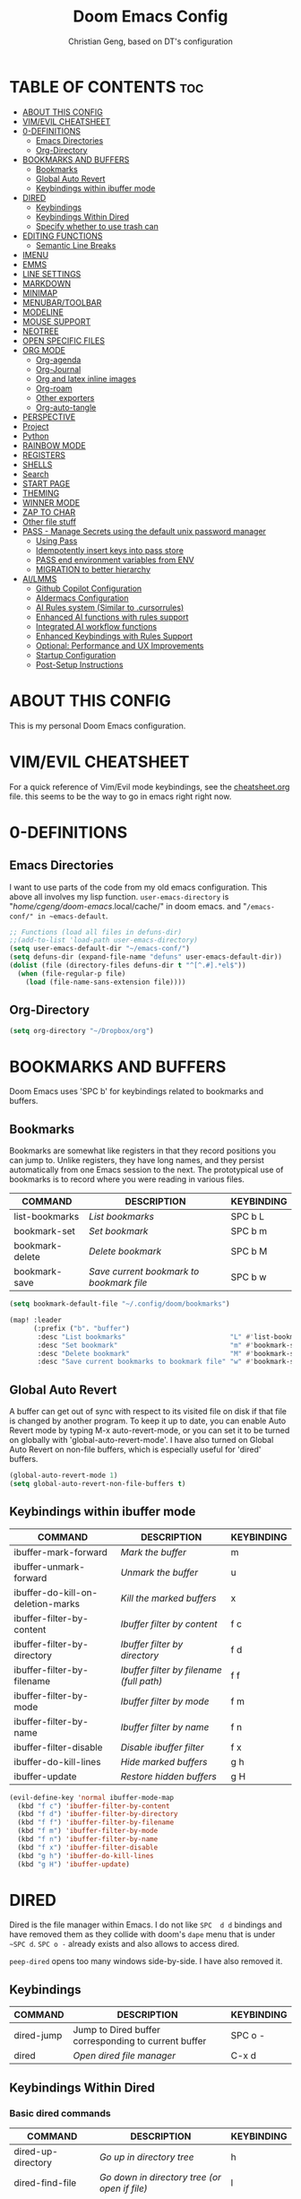 #+TITLE: Doom Emacs Config
#+AUTHOR: Christian Geng, based on DT's configuration
#+DESCRIPTION: cgeng's personal Doom Emacs config.
#+STARTUP: showeverything


* TABLE OF CONTENTS :toc:
- [[#about-this-config][ABOUT THIS CONFIG]]
- [[#vimevil-cheatsheet][VIM/EVIL CHEATSHEET]]
- [[#0-definitions][0-DEFINITIONS]]
  - [[#emacs-directories][Emacs Directories]]
  - [[#org-directory][Org-Directory]]
- [[#bookmarks-and-buffers][BOOKMARKS AND BUFFERS]]
  - [[#bookmarks][Bookmarks]]
  - [[#global-auto-revert][Global Auto Revert]]
  - [[#keybindings-within-ibuffer-mode][Keybindings within ibuffer mode]]
- [[#dired][DIRED]]
  - [[#keybindings][Keybindings]]
  - [[#keybindings-within-dired][Keybindings Within Dired]]
  - [[#specify-whether-to-use-trash-can][Specify whether to use trash can]]
- [[#editing-functions][EDITING FUNCTIONS]]
  - [[#semantic-line-breaks][Semantic Line Breaks]]
- [[#imenu][IMENU]]
- [[#emms][EMMS]]
- [[#line-settings][LINE SETTINGS]]
- [[#markdown][MARKDOWN]]
- [[#minimap][MINIMAP]]
- [[#menubartoolbar][MENUBAR/TOOLBAR]]
- [[#modeline][MODELINE]]
- [[#mouse-support][MOUSE SUPPORT]]
- [[#neotree][NEOTREE]]
- [[#open-specific-files][OPEN SPECIFIC FILES]]
- [[#org-mode][ORG MODE]]
  - [[#org-agenda][Org-agenda]]
  - [[#org-journal][Org-Journal]]
  - [[#org-and-latex-inline-images][Org and latex inline images]]
  - [[#org-roam][Org-roam]]
  - [[#other-exporters][Other exporters]]
  - [[#org-auto-tangle][Org-auto-tangle]]
- [[#perspective][PERSPECTIVE]]
- [[#project][Project]]
- [[#python][Python]]
- [[#rainbow-mode][RAINBOW MODE]]
- [[#registers][REGISTERS]]
- [[#shells][SHELLS]]
- [[#search][Search]]
- [[#start-page][START PAGE]]
- [[#theming][THEMING]]
- [[#winner-mode][WINNER MODE]]
- [[#zap-to-char][ZAP TO CHAR]]
- [[#other-file-stuff][Other file stuff]]
- [[#pass---manage-secrets-using-the-default-unix-password-manager][PASS - Manage Secrets using the default unix password manager]]
  - [[#using-pass][Using Pass]]
  - [[#idempotently-insert-keys-into-pass-store][Idempotently insert keys into pass store]]
  - [[#pass-end-environment-variables-from-env][PASS end environment variables from ENV]]
  - [[#migration-to-better-hierarchy][MIGRATION to better hierarchy]]
- [[#ailmms][AI/LMMS]]
  - [[#github-copilot-configuration][Github Copilot Configuration]]
  - [[#aidermacs-configuration][AIdermacs Configuration]]
  - [[#ai-rules-system-similar-to-cursorrules][AI Rules system (Similar to .cursorrules)]]
  -  [[#enhanced-ai-functions-with-rules-support][Enhanced AI functions with rules support]]
  - [[#integrated-ai-workflow-functions][Integrated AI workflow functions]]
  - [[#enhanced-keybindings-with-rules-support][Enhanced Keybindings with Rules Support]]
  - [[#optional-performance-and-ux-improvements][Optional: Performance and UX Improvements]]
  - [[#startup-configuration][Startup Configuration]]
  - [[#post-setup-instructions][Post-Setup Instructions]]

* ABOUT THIS CONFIG
:PROPERTIES:
:END:

This is my personal Doom Emacs configuration.

* VIM/EVIL CHEATSHEET
:PROPERTIES:
:END:

For a quick reference of Vim/Evil mode keybindings, see the [[file:./cheatsheet.org][cheatsheet.org]] file.
 this seems to be the way to go in emacs right right now.

* 0-DEFINITIONS

** Emacs Directories
I want to use parts of the code from my old emacs configuration.
This above all involves my lisp function.
~user-emacs-directory~ is "/home/cgeng/doom-emacs/.local/cache/" in doom emacs.
and "~/emacs-conf/" in ~emacs-default~.

#+begin_src emacs-lisp
  ;; Functions (load all files in defuns-dir)
  ;;(add-to-list 'load-path user-emacs-directory)
  (setq user-emacs-default-dir "~/emacs-conf/")
  (setq defuns-dir (expand-file-name "defuns" user-emacs-default-dir))
  (dolist (file (directory-files defuns-dir t "^[^.#].*el$"))
    (when (file-regular-p file)
      (load (file-name-sans-extension file))))
#+end_src

** Org-Directory
#+begin_src emacs-lisp
(setq org-directory "~/Dropbox/org")
#+end_src

* BOOKMARKS AND BUFFERS
Doom Emacs uses 'SPC b' for keybindings related to bookmarks and buffers.

** Bookmarks
Bookmarks are somewhat like registers in that they record positions you can jump to.  Unlike registers, they have long names, and they persist automatically from one Emacs session to the next. The prototypical use of bookmarks is to record where you were reading in various files.

| COMMAND         | DESCRIPTION                            | KEYBINDING |
|-----------------+----------------------------------------+------------|
| list-bookmarks  | /List bookmarks/                         | SPC b L    |
| bookmark-set    | /Set bookmark/                           | SPC b m    |
| bookmark-delete | /Delete bookmark/                        | SPC b M    |
| bookmark-save   | /Save current bookmark to bookmark file/ | SPC b w    |

#+BEGIN_SRC emacs-lisp
(setq bookmark-default-file "~/.config/doom/bookmarks")

(map! :leader
      (:prefix ("b". "buffer")
       :desc "List bookmarks"                          "L" #'list-bookmarks
       :desc "Set bookmark"                            "m" #'bookmark-set
       :desc "Delete bookmark"                         "M" #'bookmark-set
       :desc "Save current bookmarks to bookmark file" "w" #'bookmark-save))
#+END_SRC

** Global Auto Revert
A buffer can get out of sync with respect to its visited file on disk if that file is changed by another program. To keep it up to date, you can enable Auto Revert mode by typing M-x auto-revert-mode, or you can set it to be turned on globally with 'global-auto-revert-mode'.  I have also turned on Global Auto Revert on non-file buffers, which is especially useful for 'dired' buffers.

#+begin_src emacs-lisp
(global-auto-revert-mode 1)
(setq global-auto-revert-non-file-buffers t)
#+end_src

** Keybindings within ibuffer mode
| COMMAND                           | DESCRIPTION                            | KEYBINDING |
|-----------------------------------+----------------------------------------+------------|
| ibuffer-mark-forward              | /Mark the buffer/                        | m          |
| ibuffer-unmark-forward            | /Unmark the buffer/                      | u          |
| ibuffer-do-kill-on-deletion-marks | /Kill the marked buffers/                | x          |
| ibuffer-filter-by-content         | /Ibuffer filter by content/              | f c        |
| ibuffer-filter-by-directory       | /Ibuffer filter by directory/            | f d        |
| ibuffer-filter-by-filename        | /Ibuffer filter by filename (full path)/ | f f        |
| ibuffer-filter-by-mode            | /Ibuffer filter by mode/                 | f m        |
| ibuffer-filter-by-name            | /Ibuffer filter by name/                 | f n        |
| ibuffer-filter-disable            | /Disable ibuffer filter/                 | f x        |
| ibuffer-do-kill-lines             | /Hide marked buffers/                    | g h        |
| ibuffer-update                    | /Restore hidden buffers/                 | g H        |

#+begin_src emacs-lisp
(evil-define-key 'normal ibuffer-mode-map
  (kbd "f c") 'ibuffer-filter-by-content
  (kbd "f d") 'ibuffer-filter-by-directory
  (kbd "f f") 'ibuffer-filter-by-filename
  (kbd "f m") 'ibuffer-filter-by-mode
  (kbd "f n") 'ibuffer-filter-by-name
  (kbd "f x") 'ibuffer-filter-disable
  (kbd "g h") 'ibuffer-do-kill-lines
  (kbd "g H") 'ibuffer-update)
#+end_src

* DIRED

Dired is the file manager within Emacs.
I do not like ~SPC  d d~ bindings and have removed them
as they collide with doom's ~dape~ menu that is under ~~SPC d~.
~SPC o -~ already exists and also allows to access dired.

~peep-dired~ opens too many windows side-by-side.
I have also removed it.

** Keybindings

| COMMAND    | DESCRIPTION                                          | KEYBINDING |
|------------+------------------------------------------------------+------------|
| dired-jump | Jump to Dired buffer corresponding to current buffer | SPC  o -   |
| dired      | /Open dired file manager/                              | C-x d      |

** Keybindings Within Dired
*** Basic dired commands

| COMMAND                | DESCRIPTION                                 | KEYBINDING |
|------------------------+---------------------------------------------+------------|
| dired-up-directory     | /Go up in directory tree/                     | h          |
| dired-find-file        | /Go down in directory tree (or open if file)/ | l          |
| dired-next-line        | /Move down to next line/                      | j          |
| dired-previous-line    | /Move up to previous line/                    | k          |
| dired-mark             | /Mark file at point/                          | m          |
| dired-unmark           | /Unmark file at point/                        | u          |
| dired-do-copy          | /Copy current file or marked files/           | C          |
| dired-do-rename        | /Rename current file or marked files/         | R          |
| dired-hide-details     | /Toggle detailed listings on/off/             | (          |
| dired-git-info-mode    | /Toggle git information on/off/               | )          |
| dired-create-directory | /Create new empty directory/                  | +          |
| dired-diff             | /Compare file at point with another/          | =          |
| dired-subtree-toggle   | /Toggle viewing subtree at point/             | TAB        |


*** Dired commands using regex

| COMMAND                      | DESCRIPTION                                      | KEYBINDING |
|------------------------------+--------------------------------------------------+------------|
| dired-do-shell-command       | Run shell command on marked files                | !          |
| dired-do-async-shell-command | Run shell command asynchronously on marked files | &          |
| dired-mark-files-regexp      | /Mark files using regex/                           | % m        |
| dired-do-copy-regexp         | /Copy files using regex/                           | % C        |
| dired-do-rename-regexp       | /Rename files using regex/                         | % R        |
| dired-mark-files-regexp      | /Mark all files using regex/                       | * %        |

- ~!~ on a marked file guesses what to do with the file: ~xdg-open~  is the guess. Not working with ~&~.

*** File permissions and ownership

| COMMAND         | DESCRIPTION                      | KEYBINDING |
|-----------------+----------------------------------+------------|
| dired-do-chgrp  | /Change the group of marked files/ | g G        |
| dired-do-chmod  | /Change the mode of marked files/  | M          |
| dired-do-chown  | /Change the owner of marked files/ | O          |
| dired-do-rename | /Rename file or all marked files/  | R          |

#+begin_src emacs-lisp
(evil-define-key 'normal dired-mode-map
  (kbd "M-RET") 'dired-display-file
  (kbd "h") 'dired-up-directory
  (kbd "l") 'dired-open-file ; use dired-find-file instead of dired-open.
  (kbd "m") 'dired-mark
  (kbd "t") 'dired-toggle-marks
  (kbd "u") 'dired-unmark
  (kbd "C") 'dired-do-copy
  (kbd "D") 'dired-do-delete
  (kbd "J") 'dired-goto-file
  (kbd "M") 'dired-do-chmod
  (kbd "O") 'dired-do-chown
  (kbd "P") 'dired-do-print
  (kbd "R") 'dired-do-rename
  (kbd "T") 'dired-do-touch
  (kbd "Y") 'dired-copy-filenamecopy-filename-as-kill ; copies filename to kill ring.
  (kbd "Z") 'dired-do-compress
  (kbd "+") 'dired-create-directory
  (kbd "-") 'dired-do-kill-lines
  (kbd "% l") 'dired-downcase
  (kbd "% m") 'dired-mark-files-regexp
  (kbd "% u") 'dired-upcase
  (kbd "* %") 'dired-mark-files-regexp
  (kbd "* .") 'dired-mark-extension
  (kbd "* /") 'dired-mark-directories
  (kbd "; d") 'epa-dired-do-decrypt
  (kbd "; e") 'epa-dired-do-encrypt)
;; Get file icons in dired
;; (add-hook 'dired-mode-hook 'all-the-icons-dired-mode)
;; With dired-open plugin, you can launch external programs for certain extensions
;; For example, I set all .png files to open in 'sxiv' and all .mp4 files to open in 'mpv'
;; sudo apt install sxiv
;; sudo apt install mpv
(setq dired-open-extensions '(("gif" . "sxiv")
                              ("jpg" . "sxiv")
                              ("png" . "sxiv")
                              ("mkv" . "mpv")
                              ("mp4" . "mpv")))

(setq dired-guess-shell-alist-user '(("\\.pdf\\'" "okular")))
(setq dired-guess-shell-alist-user '(("\\.png\'" "sxiv")))
#+end_src

** Specify whether to use trash can

Set to ~t~ if trash can use is desired.

#+begin_src emacs-lisp
(setq delete-by-moving-to-trash nil
      trash-directory "~/.local/share/Trash/files/")
#+end_src

=NOTE=: For convenience, you may want to create a symlink to 'local/share/Trash' in your home directory:
#+begin_example
cd ~/
ln -s ~/.local/share/Trash .
#+end_example

* EDITING FUNCTIONS

TODO: Should be moved to =editing-defuns=!

** Semantic Line Breaks

Using =after-save= hooks is not really useful!

*** Semantic fill region
In 99% of the usecases only the =dwim= version will be required.

#+begin_src emacs-lisp
;; Core function: not interactive, works on any region
(defun cg/semantic-fill-region (start end)
  "Apply semantic fill to region from START to END."
  (let ((fill-column 80))
    (fill-region start end)))

;; Interactive wrapper: acts on region if active, otherwise whole buffer
(defun cg/semantic-fill-dwim ()
  "Semantic fill: region if active, else whole buffer."
  (interactive)
  (if (use-region-p)
      (cg/semantic-fill-region (region-beginning) (region-end))
    (cg/semantic-fill-region (point-min) (point-max))))

;; Explicitly for whole buffer
(defun cg/semantic-fill-buffer ()
  "Semantic fill for the entire buffer."
  (interactive)
  (cg/semantic-fill-region (point-min) (point-max)))

;; Explicitly for region (errors if no region)
(defun cg/semantic-fill-region-interactive (start end)
  "Semantic fill for active region."
  (interactive "r")
  (cg/semantic-fill-region start end))
#+end_src

*** Semantic Line breaks

Test sentences:

Dr. Smith went to Washington, D.C. in 2023. He met with Prof. Johnson; they discussed the project: "Semantic line breaks in Emacs." The meeting was productive! Afterwards, they visited www.example.com. Next, they had lunch at 12:30 p.m. and then returned to the lab.

The experiment started at 9:00. The participants read the instructions carefully; they asked several questions. Data collection began promptly. Results were analyzed using Python. The findings were significant!

The first sentence will not give such good result, the second does.

#+begin_src emacs-lisp
(defun cg/naive-semantic-line-breaks-region (start end)
  "Insert line breaks after sentence-ending punctuation followed by a capital letter."
  (save-excursion
    (goto-char start)
    (while (re-search-forward "\\([\\.\\?!]\\)[ \t]+\\([A-Z]\\)" end t)
      (replace-match (concat "\\1\n\\2")))))


;; Interactive wrapper: region if active, else whole buffer
(defun cg/naive-semantic-line-breaks-dwim ()
  "Semantic line break: region if active, else whole buffer."
  (interactive)
  (if (use-region-p)
      (cg/naive-semantic-line-breaks-region (region-beginning) (region-end))
    (cg/naive-semantic-line-breaks-region (point-min) (point-max))))
#+end_src

*** Line breaking for commands

#+begin_src  emacs-lisp

(defun cg/break-command-args-region (start end)
  "Break shell command in region from START to END into multiple lines.
Each command line option (starting with '-') and its argument(s) will go on
their own line, prefixed with a backslash for shell line continuation.

Non-option arguments appearing after the command are also split onto their
own lines.

Continuation lines are indented with 4 spaces.

Example input:

  python test_memory_conversation.py --worker-url http://localhost:8001 --scenario landmarks extraArg

Example output:

  python test_memory_conversation.py \\
      --worker-url http://localhost:8001 \\
      --scenario landmarks \\
      extraArg

If called interactively with no active region, operates on entire buffer."
  (interactive "r")
  (unless (use-region-p)
    (setq start (point-min)
          end (point-max)))
  (save-excursion
    (let* ((cmd-line (buffer-substring-no-properties start end))
           (tokens (split-string cmd-line "[ \t\n]+" t))
           (indent-str "    ")  ;; fixed 4 space indent
           (inhibit-read-only t))
      (delete-region start end)
      (goto-char start)
      ;; Insert the initial command (first token)
      (when tokens
        (insert (pop tokens)))
      ;; Process all remaining tokens
      (while tokens
        (let ((tok (pop tokens)))
          (if (or (string-prefix-p "-" tok) (string-prefix-p "--" tok))
              ;; If option, insert backslash + newline + fixed indent + option
              (insert (format " \\\n%s%s" indent-str tok))
            ;; else argument: insert space + token
            (insert (format " %s" tok))))))))

;; DWIM interactive wrapper
(defun cg/break-command-args-dwim ()
  "Break command args in region if active, else entire buffer."
  (interactive)
  (if (use-region-p)
      (cg/break-command-args-region (region-beginning) (region-end))
    (cg/break-command-args-region (point-min) (point-max))))

#+end_src

* IMENU
Imenu produces menus for accessing locations in documents, typically in the
current buffer. You can access the locations using an ordinary menu (menu bar or
other) or using minibuffer completion, or you can install 'imenu-list' and have
the imenu displayed as a vertical split that you can toggle show/hide.

| COMMAND                 | DESCRIPTION                      | KEYBINDING |
|-------------------------+----------------------------------+------------|
| consult-imenu           | /Menu to jump to places in buffer/ | gO         |
| consult-imenu-multi     | repects all buffers in project   | SPC s I    |
| imenu-list-smart-toggle | /Toggle imenu shown in a sidebar/  | SPC t i    |

#+BEGIN_SRC emacs-lisp
(setq imenu-list-focus-after-activation t)

(map! :leader
      (:prefix ("t" . "Toggle")
       :desc "Toggle imenu shown in a sidebar" "i" #'imenu-list-smart-toggle))

#+END_SRC
* EMMS

| COMMAND               | DESCRIPTION                     | KEYBINDING |
|-----------------------+---------------------------------+------------|
| emms-pause            | /Pause the track/                 | SPC e x    |
| emms-stop             | /Stop the track/                  | SPC e s    |
| emms-previous         | /Play previous track in playlist/ | SPC e p    |
| emms-playlist-mode-go | /Switch to the playlist buffer/   | SPC e a    |
| emms-next             | /Play next track in playlist/     | SPC e n    |


#+begin_src emacs-lisp
(emms-all)
(emms-default-players)
(emms-mode-line 1)
(emms-playing-time 1)
(setq emms-source-file-default-directory "/media/cgeng/TOSHIBA EXT/mp3"
      emms-playlist-buffer-name "*Music*"
      emms-info-asynchronously t
      emms-source-file-directory-tree-function 'emms-source-file-directory-tree-find)
(map! :leader
      (:prefix ("e" . "EMMS audio player")
       :desc "Go to emms playlist"      "a" #'emms-playlist-mode-go
       :desc "Emms pause track"         "x" #'emms-pause
       :desc "Emms stop track"          "s" #'emms-stop
       :desc "Emms play previous track" "p" #'emms-previous
       :desc "Emms play next track"     "n" #'emms-next))
#+end_src

* LINE SETTINGS
I set comment-line to 'SPC TAB TAB' which is a rather comfortable keybinding for me on my ZSA Moonlander keyboard.  The standard Emacs keybinding for comment-line is 'C-x C-;'.  The other keybindings are for commands that toggle on/off various line-related settings.  Doom Emacs uses 'SPC t' for "toggle" commands, so I choose 'SPC t' plus 'key' for those bindings.

| COMMAND                  | DESCRIPTION                               | KEYBINDING  |
|--------------------------+-------------------------------------------+-------------|
| comment-line             | /Comment or uncomment lines/                | SPC TAB TAB |
| hl-line-mode             | /Toggle line highlighting in current frame/ | SPC t h     |
| global-hl-line-mode      | /Toggle line highlighting globally/         | SPC t H     |
| doom/toggle-line-numbers | /Toggle line numbers/                       | SPC t l     |
| toggle-truncate-lines    | /Toggle truncate lines/                     | SPC t t     |

#+BEGIN_SRC emacs-lisp
(setq display-line-numbers-type t)
(map! :leader
      :desc "Comment or uncomment lines"      "TAB TAB" #'comment-line
      (:prefix ("t" . "toggle")
       :desc "Toggle line numbers"            "l" #'doom/toggle-line-numbers
       :desc "Toggle line highlight in frame" "h" #'hl-line-mode
       :desc "Toggle line highlight globally" "H" #'global-hl-line-mode
       :desc "Toggle truncate lines"          "t" #'toggle-truncate-lines))
#+END_SRC

* MARKDOWN

#+begin_src emacs-lisp
(custom-set-faces
 '(markdown-header-face ((t (:inherit font-lock-function-name-face :weight bold :family "variable-pitch"))))
 '(markdown-header-face-1 ((t (:inherit markdown-header-face :height 1.7))))
 '(markdown-header-face-2 ((t (:inherit markdown-header-face :height 1.6))))
 '(markdown-header-face-3 ((t (:inherit markdown-header-face :height 1.5))))
 '(markdown-header-face-4 ((t (:inherit markdown-header-face :height 1.4))))
 '(markdown-header-face-5 ((t (:inherit markdown-header-face :height 1.3))))
 '(markdown-header-face-6 ((t (:inherit markdown-header-face :height 1.2)))))

#+end_src

#+RESULTS:

* MINIMAP
A minimap sidebar displaying a smaller version of the current buffer on either the left or right side. It highlights the currently shown region and updates its position automatically.  Be aware that this minimap program does not work in Org documents.  This is not unusual though because I have tried several minimap programs and none of them can handle Org.

| COMMAND      | DESCRIPTION                               | KEYBINDING |
|--------------+-------------------------------------------+------------|
| minimap-mode | /Toggle minimap-mode/                       | SPC t m    |

#+begin_src emacs-lisp
(setq minimap-window-location 'right)
(map! :leader
      (:prefix ("t" . "toggle")
       :desc "Toggle minimap-mode" "m" #'minimap-mode))
#+end_src

#+RESULTS:
: minimap-mode

* MENUBAR/TOOLBAR

#+begin_src emacs-lisp
(map! :leader
      (:prefix ("t" . "toggle")
       :desc "Toggle menu bar" "M" #'menu-bar-mode))

 (map! :leader
      (:prefix ("t" . "toggle")
       :desc "Toggle menu bar" "T" #'tool-bar-mode))
#+end_src

* MODELINE
The modeline is the bottom status bar that appears in Emacs windows.  For more information on what is available to configure in the Doom modeline, check out:
https://github.com/seagle0128/doom-modeline

#+begin_src emacs-lisp
(set-face-attribute 'mode-line nil :font "Ubuntu Mono-13")
(setq doom-modeline-height 30     ;; sets modeline height
      doom-modeline-bar-width 5   ;; sets right bar width
      doom-modeline-persp-name t  ;; adds perspective name to modeline
      doom-modeline-persp-icon t) ;; adds folder icon next to persp name
#+end_src

* MOUSE SUPPORT
Adding mouse support in the terminal version of Emacs.

#+begin_src emacs-lisp
;; should be moved to dedicated function
;; (add-to-list 'load-path "~/.config/doom/lisp/")
;; (require 'cg-utils)  ;; or (load "cg-utils.el")

(defun cg/toggle-mouse-and-line-numbers ()
  "Toggle xterm-mouse-mode and line numbers together.
When mouse mode is disabled, also disable line numbers for easier copy-paste."
  (interactive)
  (if xterm-mouse-mode
      (progn
        (xterm-mouse-mode -1)
        (display-line-numbers-mode -1)
        (message "xterm-mouse-mode OFF, line numbers OFF"))
    (xterm-mouse-mode 1)
    (display-line-numbers-mode 1)
    (message "xterm-mouse-mode ON, line numbers ON")))

(unless (display-graphic-p)
  (map! :leader
        (:prefix ("t" . "toggle")
         :desc "Toggle xterm-mouse-mode" "M" #'cg/toggle-mouse-and-line-numbers )))
#+end_src

* NEOTREE

Neotree is a file tree viewer. When you open neotree, it jumps to the current
file thanks to neo-smart-open. The neo-window-fixed-size setting makes the
neotree width be adjustable. Doom Emacs had no keybindings set for neotree.
Since Doom Emacs uses 'SPC t' for 'toggle' keybindings, I used 'SPC t n' for
toggle-neotree.

| COMMAND        | DESCRIPTION               | KEYBINDING |
|----------------+---------------------------+------------|
| neotree-toggle | /Toggle neotree/            | SPC t n    |
| neotree- dir   | /Open directory in neotree/ | SPC d n    |

#+BEGIN_SRC emacs-lisp
(after! neotree
  (setq neo-smart-open t
        neo-window-fixed-size nil))
(after! doom-themes
  (setq doom-neotree-enable-variable-pitch t))
(map! :leader
      :desc "Toggle neotree file viewer" "t n" #'neotree-toggle
      :desc "Open directory in neotree"  "d n" #'neotree-dir)
#+END_SRC

* OPEN SPECIFIC FILES
Keybindings to open files that I work with all the time using the find-file command, which is the interactive file search that opens with 'C-x C-f' in GNU Emacs or 'SPC f f' in Doom Emacs.  These keybindings use find-file non-interactively since we specify exactly what file to open.  The format I use for these bindings is 'SPC =' plus 'key' since Doom Emacs does not use 'SPC ='.

=NOTE=: Doom Emacs already has a function 'doom/open-private-config' set to the keybinding 'SPC f p'.  This allows you to open any file in your HOME/.config/doom directory, so the following keybindings that I created are not really necessary, but I created this section as an example of how to to create bindings that open specific files on your system.

| PATH TO FILE                  | DESCRIPTION                 | KEYBINDING |
|-------------------------------+-----------------------------+------------|
| ~/.config/doom/start.org      | /Edit start.org (start page)/ | SPC = =    |
| ~/Dropbox/org/agenda.org      | /Edit agenda file/            | SPC = a    |
| ~/.config/doom/config.org     | /Edit doom config.org/        | SPC = c    |
| ~/.config/doom/init.el        | /Edit doom init.el/           | SPC = i    |
| ~/.config/doom/packages.el    | /Edit doom packages.el/       | SPC = p    |
| ~/.config/doom/eshell/aliases | /Edit eshell aliases/         | SPC = e a  |
| ~/.config/doom/eshell/profile | /Edit eshell profile/         | SPC = e p  |

#+BEGIN_SRC emacs-lisp
(map! :leader
      (:prefix ("=" . "open file")
       :desc "Edit agenda file"      "=" #'(lambda () (interactive) (find-file "~/.config/doom/start.org"))
       ;; :desc "Edit agenda file"      "a" #'(lambda () (interactive) (find-file "~/nc/Org/agenda.org"))
       :desc "Edit doom config.org"  "c" #'(lambda () (interactive) (find-file "~/.config/doom/config.org"))
       :desc "Edit doom init.el"     "i" #'(lambda () (interactive) (find-file "~/.config/doom/init.el"))
       :desc "Edit doom packages.el" "p" #'(lambda () (interactive) (find-file "~/.config/doom/packages.el"))))
(map! :leader
      (:prefix ("= e" . "open eshell files")
       :desc "Edit eshell aliases"   "a" #'(lambda () (interactive) (find-file "~/.config/doom/eshell/aliases"))
       :desc "Edit eshell profile"   "p" #'(lambda () (interactive) (find-file "~/.config/doom/eshell/profile"))))
#+END_SRC

 Note: commented out agenda.org

* ORG MODE

- *Org Agenda* displays tasks, deadlines, and scheduled items from files in `org-agenda-files`.
- *Org Capture* lets you quickly add entries to any Org file via templates.
  Captured tasks only appear in the agenda if their file is in `org-agenda-files`.
- *Journaling* can be done either with capture templates (single file)
  or with `org-journal` (daily files in a directory).
- *Org-roam* manages networked notes, separate from agenda and journal.

*** Current State

- Capture and journaling use separate files and locations.
- Only files in `org-agenda-files` contribute items to the agenda.
- Org-roam notes are not included in agenda or journal views.

*** Recommendation

- Unify journal and capture destinations if you want all entries together.
- Add all relevant files to `org-agenda-files` for a complete agenda view.

** Org-agenda

#+begin_src emacs-lisp
(after! org
    (setq org-agenda-files
        (list
         (joindirs org-directory "agenda.org")
         )
        ))
(setq
   ;; org-fancy-priorities-list '("[A]" "[B]" "[C]")
   ;; org-fancy-priorities-list '("❗" "[B]" "[C]")
   org-fancy-priorities-list '("🟥" "🟧" "🟨")
   org-priority-faces
   '((?A :foreground "#ff6c6b" :weight bold)
     (?B :foreground "#98be65" :weight bold)
     (?C :foreground "#c678dd" :weight bold))
   org-agenda-block-separator 8411)

(setq org-agenda-custom-commands
      '(("v" "A better agenda view"
         ((tags "PRIORITY=\"A\""
                ((org-agenda-skip-function '(org-agenda-skip-entry-if 'todo 'done))
                 (org-agenda-overriding-header "High-priority unfinished tasks:")))
          (tags "PRIORITY=\"B\""
                ((org-agenda-skip-function '(org-agenda-skip-entry-if 'todo 'done))
                 (org-agenda-overriding-header "Medium-priority unfinished tasks:")))
          (tags "PRIORITY=\"C\""
                ((org-agenda-skip-function '(org-agenda-skip-entry-if 'todo 'done))
                 (org-agenda-overriding-header "Low-priority unfinished tasks:")))
          (tags "customtag"
                ((org-agenda-skip-function '(org-agenda-skip-entry-if 'todo 'done))
                 (org-agenda-overriding-header "Tasks marked with customtag:")))

          (agenda "")
          (alltodo "")))))
#+end_src

** Org-Journal

| COMMAND               | DESCRIPTION             | KEYBINDING |
|-----------------------+-------------------------+------------|
| org-journal-new-entry | Add a new journal entry | SPC n j j  |

#+begin_src emacs-lisp
(setq org-journal-dir (joindirs org-directory "journal")
      org-journal-date-prefix "#+TITLE: "
      org-journal-time-prefix "* "
      org-journal-date-format "%A, %-d. %B %Y"
      org-journal-file-format "%Y-%m-%d.org")
#+end_src

** Org and latex inline images

| Keybinding | Action                       |
|------------+------------------------------|
| SPC m v l  | Toggle LaTeX fragment images |
| SPC m v i  | Toggle inline images         |

Nicer formula

#+begin_src emacs-lisp
(setq org-preview-latex-default-process 'dvisvgm)
(after! org
  (map! :map org-mode-map
        :localleader
        (:prefix ("v" . "view/toggle")
         :desc "Toggle LaTeX fragments" "l" #'org-toggle-latex-fragment
         :desc "Toggle inline images"   "i" #'org-toggle-inline-images)))
#+end_src

** Org-roam
[[https://github.com/org-roam/org-roam][Org-roam]] is a plain-text knowledge management system.  Org-roam borrows principles from the =Zettelkasten= method, providing a solution for non-hierarchical note-taking.  It should also work as a plug-and-play solution for anyone already using Org-mode for their personal wiki.

| COMMAND                | DESCRIPTION                        | KEYBINDING |
|------------------------+------------------------------------+------------|
| completion-at-point    | /Completion of node-insert at point/ | SPC n r c  |
| org-roam-node-find     | /Find node or create a new one/      | SPC n r f  |
| org-roam-graph         | /Show graph of all nodes/            | SPC n r g  |
| org-roam-node-insert   | /Insert link to a node -> backlink/  | SPC n r i  |
| org-roam-capture       | /Capture to node/                    | SPC n r n  |
| org-roam-buffer-toggle | /Toggle roam buffer/                 | SPC n r r  |

#+begin_src emacs-lisp

(after! org
  (when (display-graphic-p)
    (setq org-roam-directory (expand-file-name "roam" org-directory)
          org-roam-graph-viewer "/usr/bin/google-chrome")))

(map! :leader
      (:prefix ("n r" . "org-roam")
       :desc "Completion at point" "c" #'completion-at-point
       :desc "Find node"           "f" #'org-roam-node-find
       :desc "Show graph"          "g" #'org-roam-graph
       :desc "Insert node"         "i" #'org-roam-node-insert
       :desc "Capture to node"     "n" #'org-roam-capture
       :desc "Toggle roam buffer"  "r" #'org-roam-buffer-toggle))

#+end_src

** Other exporters

#+begin_src emacs-lisp
(use-package! ox-gfm
  :after org)
#+end_src

** Org-auto-tangle
=org-auto-tangle= allows you to add the option =#+auto_tangle: t= in your Org file so that it automatically tangles when you save the document.  I have made adding this to your file even easier by creating a function 'dt/insert-auto-tangle-tag' and setting it to a keybinding 'SPC i a'.

#+begin_src emacs-lisp
(use-package! org-auto-tangle
  :defer t
  :hook (org-mode . org-auto-tangle-mode)
  :config
  (setq org-auto-tangle-default t))

(defun dt/insert-auto-tangle-tag ()
  "Insert auto-tangle tag in a literate config."
  (interactive)
  (evil-org-open-below 1)
  (insert "#+auto_tangle: t ")
  (evil-force-normal-state))

(map! :leader
      :desc "Insert auto_tangle tag" "i a" #'dt/insert-auto-tangle-tag)
#+end_src

* PERSPECTIVE
Perspective provides multiple named workspaces (or "perspectives") in Emacs, similar to having multiple desktops in window managers like Awesome and XMonad.  Each perspective has its own buffer list and its own window layout, making it easy to work on many separate projects without getting lost in all the buffers.  Switching to a perspective activates its window configuration, and when in a perspective, only its buffers are available (by default).  Doom Emacs uses 'SPC some_key' for binding some of the perspective commands, so I used this binging format for the perspective bindings that I created..

| COMMAND                    | DESCRIPTION                         | KEYBINDING |
|----------------------------+-------------------------------------+------------|
| persp-switch               | /Switch to perspective NAME/          | SPC DEL    |
| persp-switch-to-buffer     | /Switch to buffer in perspective/     | SPC ,      |
| persp-next                 | /Switch to next perspective/          | SPC ]      |
| persp-prev                 | /Switch to previous perspective/      | SPC [      |
| persp-add-buffer           | /Add a buffer to current perspective/ | SPC +      |
| persp-remove-by-name       | /Remove perspective by name/          | SPC -      |
| +workspace/switch-to-{0-9} | /Switch to workspace n/               | SPC 0-9    |

#+begin_src emacs-lisp
(map! :leader
      :desc "Switch to perspective NAME"       "DEL" #'persp-switch
      :desc "Switch to buffer in perspective"  "," #'persp-switch-to-buffer
      :desc "Switch to next perspective"       "]" #'persp-next
      :desc "Switch to previous perspective"   "[" #'persp-prev
      :desc "Add a buffer current perspective" "+" #'persp-add-buffer
      :desc "Remove perspective by name"       "-" #'persp-remove-by-name)
#+end_src

* Project

#+begin_src emacs-lisp
(map! :leader
      :desc "Projectile run shell" "p S" #'projectile-run-shell
      :desc "Open eshell here"     "p E" #'eshell
      :desc "Open term here"       "p T" (cmd! (let ((default-directory (projectile-project-root))) (term (getenv "SHELL")))))
#+end_src

* Python

#+begin_src emacs-lisp
(after! lsp-mode
  (setq lsp-pyright-python-executable-cmd "python") ;; or path to your venv's python
  (setq lsp-pyright-typechecking-mode "basic"))      ;; optional, for type checking level
#+end_src
* RAINBOW MODE
Rainbox mode displays the actual color for any hex value color.  It's such a nice feature that I wanted it turned on all the time, regardless of what mode I am in.  The following creates a global minor mode for rainbow-mode and enables it (exception: org-agenda-mode since rainbow-mode destroys all highlighting in org-agenda).

#+begin_src emacs-lisp
(define-globalized-minor-mode global-rainbow-mode rainbow-mode
  (lambda ()
    (when (not (memq major-mode
                (list 'org-agenda-mode)))
     (rainbow-mode 1))))
(global-rainbow-mode 1 )
#+end_src

* REGISTERS
Emacs registers are compartments where you can save text, rectangles and
positions for later use. Once you save text or a rectangle in a register, you
can copy it into the buffer once or many times; once you save a position in a
register, you can jump back to that position once or many times. The default GNU
Emacs keybindings for these commands (with the exception of consult-register)
involves 'C-x r' followed by one or more other keys. I wanted to make this a
little more user friendly, and since I am using Doom Emacs, I choose to replace
the 'C-x r' part of the key chords with 'SPC r'.

| COMMAND                          | DESCRIPTION                      | KEYBINDING |
|----------------------------------+----------------------------------+------------|
| copy-to-register                 | /Copy to register/                 | SPC r c    |
| frameset-to-register             | /Frameset to register/             | SPC r f    |
| insert-register                  | /Insert contents of register/      | SPC r i    |
| jump-to-register                 | /Jump to register/                 | SPC r j    |
| list-registers                   | /List registers/                   | SPC r l    |
| number-to-register               | /Number to register/               | SPC r n    |
| consult-register                 | /Interactively choose a register/  | SPC r r    |
| view-register                    | /View a register/                  | SPC r v    |
| window-configuration-to-register | /Window configuration to register/ | SPC r w    |
| increment-register               | /Increment register/               | SPC r +    |
| point-to-register                | /Point to register/                | SPC r SPC  |

#+BEGIN_SRC emacs-lisp
(map! :leader
      (:prefix ("r" . "registers")
       :desc "Copy to register" "c" #'copy-to-register
       :desc "Frameset to register" "f" #'frameset-to-register
       :desc "Insert contents of register" "i" #'insert-register
       :desc "Jump to register" "j" #'jump-to-register
       :desc "List registers" "l" #'list-registers
       :desc "Number to register" "n" #'number-to-register
       :desc "Interactively choose a register" "r" #'consult-register
       :desc "View a register" "v" #'view-register
       :desc "Window configuration to register" "w" #'window-configuration-to-register
       :desc "Increment register" "+" #'increment-register
       :desc "Point to register" "SPC" #'point-to-register))
#+END_SRC

* SHELLS
Settings for the various shells and terminal emulators within Emacs.

| COMMAND             | DESCRIPTION                | KEYBINDING |
|---------------------+----------------------------+------------|
| eshell              | /Launch the eshell/          | SPC e s    |
| +eshell/toggle      | /Toggle eshell popup window/ | SPC e t    |
| counsel-esh-history | /Browse the eshell history/  | SPC e h    |
| +vterm/toggle       | /Toggle vterm popup window/  | SPC v t    |


I am noch using ~fish~ as my shell as it is often not installed!

#+BEGIN_SRC emacs-lisp
(setq shell-file-name "/bin/bash"
      vterm-max-scrollback 5000)
(setq eshell-rc-script "~/.config/doom/eshell/profile"
      eshell-aliases-file "~/.config/doom/eshell/aliases"
      eshell-history-size 5000
      eshell-buffer-maximum-lines 5000
      eshell-hist-ignoredups t
      eshell-scroll-to-bottom-on-input t
      eshell-destroy-buffer-when-process-dies t
      eshell-visual-commands'("bash" "fish" "htop" "ssh" "top" "zsh"))
(map! :leader
      :desc "Eshell"                 "e s" #'eshell
      :desc "Eshell popup toggle"    "e t" #'+eshell/toggle
      :desc "Counsel eshell history" "e h" #'counsel-esh-history
      :desc "Vterm popup toggle"     "v t" #'+vterm/toggle)
#+END_SRC

* Search

I liked the feature in helm that allowed me to
have a word under cursor highlighted
that then would be the input to search functions like
`helm-swoop`, `helm-find-file` etc.
This is is the first step in that direction for the `consult`
system that I am using now.

Limitations:

- Not working for words marked with `*` yet.
- =helm= swooping was also nicer in a second respect: navigating across buffers

#+BEGIN_SRC emacs-lisp
(defun cg/consult-dwim-input (orig-fn &rest args)
  "Advice to use region, Evil search word, or word at point as initial input."
  (let* ((region (when (use-region-p)
                   (buffer-substring-no-properties (region-beginning) (region-end))))
         (evil-search (when (and (boundp 'evil-ex-search-pattern)
                                 evil-ex-search-pattern)
                        (car evil-ex-search-pattern)))
         (word (thing-at-point 'word t))
         (input (or region evil-search word)))
    (apply orig-fn (append (butlast args) (list input)))))

 (advice-add 'consult-line :around #'cg/consult-dwim-input)
 (advice-add 'consult-ripgrep :around #'cg/consult-dwim-input)

(dolist (fn '(consult-line consult-ripgrep consult-grep consult-find))
  (advice-add fn :around #'cg/consult-dwim-input))
#+END_SRC

#+RESULTS:

* START PAGE
Instead of using Doom's Dashboard or the Emacs Dashboard program, I have decided to just set an custom start file as my "dashboard" since it allows me more customization options.  I have added to the 'start-mode-hook' the argument 'read-only-mode'.  This is to prevent accidental editing of the start file, and to prevent clashes with the 'start-mode' specific keybindings.  You can toggle on/off read-only-mode with 'SPC t r'.

#+begin_src emacs-lisp
(setq initial-buffer-choice "~/.config/doom/start.org")

(define-minor-mode start-mode
  "Provide functions for custom start page."
  :lighter " start"
  :keymap (let ((map (make-sparse-keymap)))
          ;;(define-key map (kbd "M-z") 'eshell)
            (evil-define-key 'normal start-mode-map
              (kbd "1") '(lambda () (interactive) (find-file "~/.config/doom/config.org"))
              (kbd "2") '(lambda () (interactive) (find-file "~/.config/doom/init.el"))
              (kbd "3") '(lambda () (interactive) (find-file "~/.config/doom/packages.el"))
              (kbd "4") '(lambda () (interactive) (find-file "~/.config/doom/eshell/aliases"))
              (kbd "5") '(lambda () (interactive) (find-file "~/.config/doom/eshell/profile")))
          map))

(add-hook 'start-mode-hook 'read-only-mode) ;; make start.org read-only; use 'SPC t r' to toggle off read-only.
(provide 'start-mode)
#+end_src

* THEMING

#+begin_src emacs-lisp
(setq doom-theme 'doom-henna)
(map! :leader
      :desc "Load new theme" "h t" #consult-theme)
#+end_src

* WINNER MODE
Winner mode has been included with GNU Emacs since version 20.  This is a global minor mode and, when activated, it allows you to “undo” (and “redo”) changes in the window configuration with the key commands 'SCP w <left>' and 'SPC w <right>'.

#+BEGIN_SRC emacs-lisp
(map! :leader
      (:prefix ("w" . "window")
       :desc "Winner redo" "<right>" #'winner-redo
       :desc "Winner undo" "<left>"  #'winner-undo))
#+END_SRC

* ZAP TO CHAR
Emacs provides a 'zap-to-char' command that kills from the current point to a character.  It is bound to 'M-z' in standard GNU Emacs but since Doom Emacs uses 'SPC' as its leader key and does not have 'SPC z' binded to anything, it just makes since to use it for 'zap-to-char'.  Note that 'zap-to-char' can be used with the universal argument 'SPC u' to modify its behavior.  Examples of 'zap-to-char' usage are listed in the table below:

| KEYBINDING                | WHAT IS DOES                                               |
|---------------------------+------------------------------------------------------------|
| SPC z e                   | /deletes all chars to the next occurrence of 'e'/            |
| SPC u 2 SPC z e           | /deletes all chars to the second occurrence of 'e'/          |
| SPC u - SPC z e           | /deletes all chars to the previous occurrence of 'e'/        |
| SPC u - 2 SPC z e         | /deletes all chars to the second previous occurrence of 'e'/ |
| SPC u 1 0 0 SPC u SPC z e | /deletes all chars to the 100th occurrence of 'e'/           |

=TIP=: The universal argument (SPC u) can only take a single integer by default.  If you need to use a multi-digit number (like 100 in the last example in the table above), then you must terminate the universal argument with another 'SPC u' after typing the number.

'zap-up-to-char' is an alternative command that does not zap the char specified.  It is binded to 'SPC Z'.  It can also be used in conjunction with the universal argument 'SPC u' in similar fashion to the the 'zap-to-char' examples above.

=NOTE=:  Vim (evil mode) has similar functionality builtin.  You can delete to the next occurrence of 'e' by using 'dte' in normal.  To delete to the next occurrence of 'e' including the 'e', then you would use 'dfe'.  And you can modify 'dt' and 'df' by prefixing them with numbers, so '2dte' would delete to the second occurrence of 'e'.

#+BEGIN_SRC emacs-lisp
(map! :leader
      :desc "Zap to char"    "z" #'zap-to-char
      :desc "Zap up to char" "Z" #'zap-up-to-char)
#+END_SRC

* Other file stuff

#+begin_src emacs-lisp
(map! :leader
      :desc "Find file at point"
      "f ." #'find-file-at-point)
#+end_src
* PASS - Manage Secrets using the default unix password manager

** Using Pass

Use Emacs's `password-store` integration to read secrets from your system
password store (pass) instead of hardcoding keys.

_What is `password-store-get`?__ It reads a secret from pass. Example:
`(password-store-get "code/openai_api_key")` returns the value stored at that
pass path.


*** Pass Hierarchy Layout

1. Use a context first approach:

#+begin_example
personal/api/anthropic/personal
work/aud/api/anthropic/main
personal/api/search/brave
personal/library/munich/city
work/aud/accounts/github/your-handle
work/aud/cloud/aws/prod/billing
#+end_example

2. Lowercase paths, hyphen-separated, no spaces.

Provider names canonical: anthropic, openai, xai, brave, pplx.
If multiple accounts per provider, add a short account label at the end (personal, main, aud, test).

**** GPG recipients and sharing

You can assign different recipients per subtree:
Initialize per-subtree:

#+begin_src bash
pass init -p personal <YOUR_KEYID>
pass init -p work/aud <YOUR_KEYID> <WORK_KEYID(S)>
#+end_src

*** Prerequisites (Linux)
#+begin_src sh
sudo apt install pass gnupg        # Debian/Ubuntu
#+end_src
*** Find your GPG key ID (if you already have keys)
The "key ID" is the identifier for your GPG key. List your keys with a long key
id:

#+begin_src sh
gpg --list-keys --keyid-format LONG
#+end_src

Look for a line like:

  pub   rsa4096/ABCDEF1234567890 2024-01-01 [SC]

- __Key ID__: the part after the slash (`ABCDEF1234567890`). You can also use your
  key's email (UID) instead of the ID in the next steps.

If you have no keys yet, create one:

#+begin_src sh
gpg --full-generate-key
#+end_src
*** Initialize pass

Initialize the password store with your key (use the long key ID or your GPG
email):

#+begin_src sh
pass init ABCDEF1234567890   # or: pass init your.email@example.com
#+end_src

*** Manually store a key in pass

#+begin_src sh
pass insert -m code/mykey
# paste your key, then press Enter, then Ctrl-D (or Enter twice) to finish
#+end_src

Verify you can read it:

#+begin_src sh
pass show code/mykey
#+end_src

*** Enable Emacs integration

- Doom module (recommended): enable `:tools pass` in `~/.config/doom/init.el`,
  then run `doom sync` and restart Emacs.
- Or install the `password-store` package yourself if not using the Doom module.

*** Use Verify Variables

Verify inside Emacs:

#+begin_src emacs-lisp
(getenv "OPENAI_API_KEY")
;; or
(password-store-get "code/openai_api_key")
#+end_src

#+RESULTS:

*** Quick setup cheat sheet (trust + init + insert + show)

Run these in a terminal. Replace the key ID if yours is different.

#+begin_src sh
gpg --edit-key ${GPG_KEY_ID}
# at the gpg prompt:
trust
# choose: 5 (ultimate)
# confirm: y
save
#+end_src

Initialize pass for your key (whole store):

#+begin_src sh
pass init ${GPG_KEY_ID}
#+end_src

Optional: initialize only the "code/" subtree:

#+begin_src sh
pass init -p code ${GPG_KEY_ID}
#+end_src

** Idempotently insert keys into pass store

#+begin_src emacs-lisp

;;; ========== pass bulk insert core (idempotent) ==========
(defun cg/pass--ensure ()
  (or (executable-find "pass")
      (user-error "pass(1) not found. Install and initialize pass + GPG")))

(defun cg/pass--existing-first-line (path)
  "Return first line of existing pass entry PATH, or nil if missing/error."
  (let (out)
    (with-temp-buffer
      (let ((status (call-process "pass" nil t nil "show" path)))
        (when (and (integerp status) (= status 0))
          (goto-char (point-min))
          (when (re-search-forward "\\`\\([^\n\r]+\\)" nil t)
            (setq out (match-string 1))))))
    out))

(defun cg/pass--insert (path secret &optional force)
  "Insert SECRET at PATH via pass. If FORCE, overwrite."
  (let ((pass (cg/pass--ensure)))
    (with-temp-buffer
      (insert secret "\n")
      (let* ((args (append '("insert" "-m") (when force '("-f")) (list path)))
             (status (apply #'call-process-region (point-min) (point-max)
                            pass nil nil nil args)))
        (unless (and (integerp status) (= status 0))
          (user-error "pass insert failed (status %S) for %s" status path))))))

(defun cg/pass-upsert (path secret &optional force)
  "Idempotent insert: if PATH exists and equals SECRET, do nothing.
If different, overwrite when FORCE non-nil; otherwise prompt."
  (let ((existing (cg/pass--existing-first-line path)))
    (cond
     ((and existing (string= existing secret))
      (message "pass: %s already set; skipping" path))
     ((and existing (not force))
      (when (y-or-n-p (format "pass: %s exists and differs. Overwrite? " path))
        (cg/pass--insert path secret t)
        (message "pass: %s updated" path)))
     (t
      (cg/pass--insert path secret force)
      (message "pass: %s inserted" path)))))

;;; ========== bulk from encrypted file ==========
(defun cg/pass-bulk-insert-from-file (file &optional force symbol)
  "Load FILE (e.g. ~/.config/doom/my-secrets.el.gpg) and upsert all entries.
FILE must define an alist variable. SYMBOL (default: cg/private-pass-secrets)
is the variable name to read. With FORCE, overwrite without prompting."
  (interactive
   (list (read-file-name "Secrets file: " "~/.config/doom/" nil t nil
                         (lambda (f) (string-match-p "\\.el\\(\\.gpg\\)?\\'" f)))
         current-prefix-arg
         (intern (completing-read "Var symbol: "
                                  '(cg/private-pass-secrets cg/api-keys)
                                  nil t nil nil "cg/private-pass-secrets"))))
  (let ((sym (or symbol 'cg/private-pass-secrets)))
    (unless (file-readable-p file)
      (user-error "Secrets file not readable: %s" file))
    (load file nil t)
    (unless (boundp sym)
      (user-error "Variable %s not defined in %s" sym file))
    (cg/pass-bulk-insert-from-var (symbol-value sym) force)))

;;; ========== bulk from variable (defvar cg/api-keys ...) ==========
(defun cg/pass-bulk-insert-from-var (alist &optional force)
  "Upsert all (PATH . SECRET) pairs from ALIST into pass.
With FORCE, overwrite differing entries without prompting."
  (interactive
   (list (let* ((sym (intern (completing-read "Var symbol: "
                                              obarray
                                              (lambda (s)
                                                (and (boundp s)
                                                     (listp (symbol-value s))))
                                              t nil nil "cg/api-keys"))))
           (symbol-value sym))
         current-prefix-arg))
  (unless (and (listp alist)
               (cl-every (lambda (x)
                           (and (consp x)
                                (stringp (car x))
                                (stringp (cdr x))))
                         alist))
    (user-error "Expected an alist of (PATH . SECRET) strings"))
  (dolist (cell alist)
    (cg/pass-upsert (car cell) (cdr cell) force)))
#+end_src

** PASS end environment variables from ENV

*** 1. Create a mapping

use defvar if it does not exist, and setq if it exists

#+begin_src emacs-lisp
(setq cg/secret-specs
  '((anthropic-aud
     :pass "code/anthropic_api_key_aud"
     :env  ("ANTHROPIC_API_KEY"))     ; optionally also "ANTHROPIC_API_KEY"
    (anthropic-personal
     :pass "code/anthropic_api_key_personal"
     :env  ("ANTHROPIC_API_KEY_PERSONAL"))
    (xai
     :pass "code/xai_api_key"
     :env  ("XAI_API_KEY"))
    (perplexity
     :pass "code/perplexity_api_key"
     :env  ("PPLX_API_KEY"))
    (openai-personal
     :pass "code/openai_api_key"
     :env  "OPENAI_API_KEY"))
  "Specs for secrets. No secret values here.
:pass = path in pass. :env = string or list of env var names to export.")
#+end_src

#+RESULTS:
: cg/secret-specs

*** 2) Export to Emacs env from pass
Idempotently set env vars in the current Emacs based on pass entries in ~cg/secret-specs~:
#+begin_src emacs-lisp
(defun cg/pass--read-first-line (path)
  (ignore-errors
    (with-temp-buffer
      (let ((status (call-process "pass" nil t nil "show" path)))
        (when (and (integerp status) (= status 0))
          (goto-char (point-min))
          (buffer-substring-no-properties (point) (line-end-position)))))))

(defun cg/export-env-from-pass (&optional only-missing)
  "Set env vars in Emacs from pass using `cg/secret-specs'.
With ONLY-MISSING (prefix arg), don't overwrite vars already set."
  (interactive "P")
  (dolist (cell cg/secret-specs)
    (let* ((spec  (cdr cell))
           (path  (plist-get spec :pass))
           (envs  (let ((e (plist-get spec :env))) (if (listp e) e (list e))))
           (value (cg/pass--read-first-line path)))
      (when (and value (not (string-empty-p value)))
        (dolist (name envs)
          (when (or (not only-missing) (null (getenv name)))
            (setenv name value)))))))
#+end_src

#+RESULTS:
: cg/export-env-from-pass

*** 3. Generate a shell snippet for .bashrc (safe, via pass at runtime)
This writes a script that reads secrets from pass at shell startup (no plaintext secrets on disk):
#+begin_src emacs-lisp
(defun cg/write-pass-export-script (file)
  "Write a script exporting env vars by reading pass at shell init time."
  (interactive "FWrite export script: ")
  (let ((lines (list "#!/usr/bin/env bash"
                     "set -euo pipefail" "")))
    (dolist (cell cg/secret-specs)
      (let* ((spec (cdr cell))
             (path (plist-get spec :pass))
             (envs (let ((e (plist-get spec :env))) (if (listp e) e (list e)))))
        (dolist (name envs)
          (push (format "export %s=\"$(pass show %s | head -n1)\"" name path)
                lines))))
    (with-temp-file file
      (insert (mapconcat #'identity (nreverse lines) "\n")))
    (set-file-modes file #o600)
    (message "Wrote %s (mode 600). Add 'source %s' to your shell rc." file file)))
#+end_src

#+RESULTS:
: cg/write-pass-export-script

** MIGRATION to better hierarchy


1. Modify Mapping between secrets and env vars, e.g.
#+begin_example emacs-lisp
(defvar cg/secret-specs
  '(
    (anthropic-personal
     :pass "personal/api/anthropic/personal"
     :env  ("ANTHROPIC_API_KEY"))
    (anthropic-work-aud
     :pass "work/aud/api/anthropic/main"
     :env  ("ANTHROPIC_API_KEY_AUD"))
    (xai-personal
     :pass "personal/api/xai"
     :env  ("XAI_API_KEY"))
    (perplexity-personal
     :pass "personal/api/search/perplexity"
     :env  ("PPLX_API_KEY"))
    (brave-personal
     :pass "personal/api/search/brave"
     :env  ("BRAVE_API_KEY"))
  ))
#+end_example


2. Then migrate like this:

#+begin_example
Migration plan (safe, reversible)
Backup the store (pass uses git by default):
pass git status
pass git branch restructure-$(date +%F)
pass git commit -am "pre-restructure snapshot"
Move entries to the new structure:
pass mv code/anthropic_api_key_personal personal/api/anthropic/personal
pass mv code/anthropic_api_key_aud work/aud/api/anthropic/main
pass mv code/perplexity_api_key personal/api/search/perplexity
pass mv code/xai_api_key personal/api/xai
Remove the old “code/” subtree when empty: pass rm -rf code
Optionally re-init subtrees with recipients:
pass init -p personal YOUR_KEYID
pass init -p work/aud YOUR_KEYID WORK_KEYID
Update cg/secret-specs with new paths.
Re-generate shell exports if you use them:
M-x cg/write-pass-export-script → source it in .bashrc
Optional: metadata lines in pass entries
If you prefer to keep env names near the secrets, add key=value pairs on following lines in the pass entry:

Example:
Line 1: the secret
Line 2+: env=ANTHROPIC_API_KEY
You can later parse those to generate exports, but since you already have cg/secret-specs, keeping metadata in Emacs is simpler and VCS-friendly.
When to use separate stores
If you want hard isolation between personal and work:

Use separate stores via PASSWORD_STORE_DIR (e.g., ~/.password-store-personal, ~/.password-store-work) and shell aliases/wrappers.
For most workflows, subtree recipients (pass init -p) are sufficient.
#+end_example

* AI/LMMS

uv tool install --force --python python3.12 --with pip aider-chat@latest
uv tool update-shell


;; After adding this configuration:
;; 1. Run: doom sync
;; 2. Restart Emacs
;; 3. Run: M-x copilot-install-server
;; 4. Run: M-x copilot-login
;; 5. Set your environment variables:
;;    - OPENAI_API_KEY for AiderMacs and GPTel
;;    - ANTHROPIC_API_KEY for Claude (optional)
;; 6. Test with: SPC k x T (toggle all AI tools)

;; Key Combinations Quick Reference:
;; SPC k c t - Toggle Copilot
;; SPC k a s - Start Aider
;; SPC k g n - New GPT chat
;; SPC k x r - AI Code Review
;; SPC k x e - Explain Code
;; SPC k x R - Refactor with Aider
;; TAB - Accept Copilot suggestion

** Github Copilot Configuration

#+begin_src emacs-lisp
(use-package! copilot
  :hook (prog-mode . copilot-mode)
  :bind (:map copilot-completion-map
              ("<tab>" . copilot-accept-completion)
              ("TAB" . copilot-accept-completion)
              ("C-TAB" . copilot-accept-completion-by-word)
              ("C-<tab>" . copilot-accept-completion-by-word)
              ("C-c TAB" . copilot-accept-completion-by-line))
  :config
  ;; Customize copilot behavior
  (setq copilot-indent-offset-warning-disable t)

  ;; Show copilot suggestions with distinctive styling
  (set-face-attribute 'copilot-overlay-face nil
                      :foreground "#6272a4"
                      :background nil
                      :slant 'italic)

  ;; Auto-enable in specific modes
  (add-hook 'python-mode-hook 'copilot-mode)
  (add-hook 'js-mode-hook 'copilot-mode)
  (add-hook 'typescript-mode-hook 'copilot-mode)
  (add-hook 'rust-mode-hook 'copilot-mode)
  (add-hook 'go-mode-hook 'copilot-mode)
  (add-hook 'emacs-lisp-mode-hook 'copilot-mode)

  ;; Custom keybindings for copilot control
  ;; (map! :leader
  ;;       (:prefix ("c" . "copilot")
  ;;        :desc "Toggle Copilot" "t" #'copilot-mode
  ;;        :desc "Accept completion" "a" #'copilot-accept-completion
  ;;        :desc "Next completion" "n" #'copilot-next-completion
  ;;        :desc "Previous completion" "p" #'copilot-previous-completion
  ;;        :desc "Clear completion" "c" #'copilot-clear-overlay
  ;;        :desc "Login" "l" #'copilot-login
  ;;        :desc "Diagnose" "d" #'copilot-diagnose)))


 

#+end_src

** AIdermacs Configuration

https://aider.chat/docs/config.html
https://github.com/Aider-AI/aider

# (add-hook 'aidermacs-before-run-backend-hook
#           (lambda ()
#             (setenv "OPENAI_API_KEY" (password-store-get "code/openai_api_key"))))

#+begin_src emacs-lisp
;; Secrets helpers for AI tools
(defun cg/get-secret-from-pass (path)
  "Return first line of pass entry at PATH, or nil if unavailable."
  (when (and path (fboundp 'password-store-get))
    (ignore-errors (password-store-get path))))

(defun cg/get-secret-from-auth (host)
  "Return secret from auth-source for HOST, or nil if unavailable."
  (when (and host (fboundp 'auth-source-pick-first-password))
    (ignore-errors (auth-source-pick-first-password :host host))))

(defun cg/set-env-from-secrets (env-name pass-path auth-host)
  "Set ENV-NAME from pass PASS-PATH or auth-source AUTH-HOST if found.
Falls back to existing ENV-NAME value. Returns the value set (or nil)."
  (let* ((val (or (cg/get-secret-from-pass pass-path)
                  (cg/get-secret-from-auth auth-host)
                  (getenv env-name))))
    (when (and val (> (length val) 0))
      (setenv env-name val))
    (getenv env-name)))

(defun cg/init-api-key (env-name pass-path auth-host)
  "Initialize ENV-NAME using PASS-PATH or AUTH-HOST (compat wrapper)."
  (cg/set-env-from-secrets env-name pass-path auth-host))
#+end_src


#+begin_src emacs-lisp
(use-package! aidermacs
  :config
  ;; Set up environment variables and hooks
  (add-hook 'aidermacs-before-run-backend-hook
            (lambda ()
            (cg/set-env-from-secrets "OPENAI_API_KEY"     "code/openai_api_key"     "openai.com")
            (cg/set-env-from-secrets "ANTHROPIC_API_KEY"  "code/anthropic_api_key_personal"  "anthropic.com")
            (cg/set-env-from-secrets "XAI_API_KEY"        "code/xai_api_key"        "x.ai")
            (cg/set-env-from-secrets "PPLX_API_KEY"       "code/perplexity_api_key" "perplexity.ai"))
  ;; Customize aidermacs behavior
  (setq aidermacs-model "gpt-4o"  ; or "claude-3-5-sonnet-20241022"
        aidermacs-auto-commit nil  ; Don't auto-commit changes
        aidermacs-show-diffs t)    ; Always show diffs

  )
#+end_src

** AI Rules system (Similar to .cursorrules)


#+begin_src emacs-lisp
(defvar cg/ai-global-rules
  "You are an expert software developer assistant. Follow these global rules:

1. CODING STANDARDS:
   - Write clean, readable, and maintainable code
   - Follow language-specific best practices and idioms
   - Use meaningful variable and function names
   - Add comments for complex logic only
   - Prefer composition over inheritance
   - Write self-documenting code

2. SECURITY:
   - Never expose API keys or sensitive data
   - Validate all inputs
   - Use secure coding practices
   - Consider potential security vulnerabilities

3. PERFORMANCE:
   - Write efficient algorithms
   - Avoid premature optimization
   - Consider memory usage and time complexity
   - Use appropriate data structures

4. TESTING:
   - Suggest testable code structure
   - Include error handling
   - Consider edge cases
   - Write defensive code

5. DOCUMENTATION:
   - Keep documentation concise but clear
   - Update documentation when changing code
   - Use consistent formatting"
  "Global AI rules applied to all AI interactions.")


(defvar cg/ai-project-rules nil
  "Buffer to store project-specific AI rules loaded from .aiderrules file.")
(defun cg/load-project-ai-rules ()
  "Load AI rules from .aiderrules file in project root."
  (let ((rules-file (expand-file-name ".aiderrules" (project-root (project-current)))))
    (when (file-exists-p rules-file)
      (setq cg/ai-project-rules
            (with-temp-buffer
              (insert-file-contents rules-file)
              (buffer-string)))
      (message "Loaded project AI rules from %s" rules-file))))

(defun cg/get-combined-ai-rules ()
  "Combine global and project-specific AI rules."
  (concat cg/ai-global-rules
          (when cg/ai-project-rules
            (concat "\n\nPROJECT-SPECIFIC RULES:\n" cg/ai-project-rules))))

(defun cg/create-aiderrules-template ()
  "Create a template .aiderrules file in project root."
  (interactive)
  (let* ((project-root (project-root (project-current)))
         (rules-file (expand-file-name ".aiderrules" project-root))
         (template-content "# Project-specific AI rules for this codebase
# This file defines how AI assistants should behave in this project

## Framework/Technology Stack
- Language: [e.g., Python, JavaScript, Rust]
- Framework: [e.g., React, Django, Actix]
- Architecture: [e.g., MVC, microservices, monolith]

## Code Style Preferences
- Indentation: [e.g., 2 spaces, 4 spaces, tabs]
- Line length: [e.g., 80, 100, 120 characters]
- Naming convention: [e.g., camelCase, snake_case, PascalCase]

## Project-Specific Guidelines
- Use our custom error handling pattern
- Follow our API response format
- Implement proper logging using our logger
- Add type hints/annotations where applicable
- Follow our testing patterns and file structure

## Dependencies and Libraries
- Prefer [specific libraries] for [specific tasks]
- Avoid [specific libraries] due to [reasons]
- Use our internal utilities instead of [alternatives]

## File Organization
- Follow our directory structure conventions
- Use consistent file naming patterns
- Group related functionality appropriately

## Additional Instructions
- Always consider backward compatibility
- Optimize for readability over cleverness
- Include proper error messages
- Consider internationalization where applicable"))
    (if (file-exists-p rules-file)
        (message ".aiderrules already exists in %s" project-root)
      (with-temp-file rules-file
        (insert template-content))
      (find-file rules-file)
      (message "Created .aiderrules template in %s" project-root))))

;; Auto-load project rules when switching projects
(add-hook 'project-switch-hook #'cg/load-project-ai-rules)

;; Load rules when opening files in a new project
(add-hook 'find-file-hook
          (lambda ()
            (when (and (project-current) (not cg/ai-project-rules))
              (cg/load-project-ai-rules))))
#+end_src


**  Enhanced AI functions with rules support

#+begin_src emacs-lisp
(defun cg/ai-send-with-rules (content prompt-type)
  "Send content to AI with appropriate rules prepended."
  (let ((full-prompt (concat (cg/get-combined-ai-rules)
                           "\n\n=== TASK ===\n"
                           prompt-type
                           "\n\n=== CODE ===\n"
                           content)))
    (with-current-buffer (get-buffer-create "*AI Assistant*")
      (erase-buffer)
      (insert full-prompt)
      (gptel-mode)
      (goto-char (point-max))
      (gptel-send))))
#+end_src

** Integrated AI workflow functions

#+begin_src emacs-lisp
(defun cg/ai-code-review ()
  "Send current buffer to GPTel for code review with rules."
  (interactive)
  (cg/ai-send-with-rules
   (buffer-string)
   "Please review this code for:
- Code quality and best practices
- Potential bugs or issues
- Performance improvements
- Security considerations
- Adherence to the specified rules and conventions"))

(defun cg/ai-explain-code ()
  "Explain selected code or function at point using GPTel with rules."
  (interactive)
  (let ((code (if (region-active-p)
                  (buffer-substring-no-properties (region-beginning) (region-end))
                (thing-at-point 'defun t))))
    (when code
      (cg/ai-send-with-rules
       code
       "Please explain this code in detail, considering the project context and rules."))))

(defun cg/ai-refactor-with-aider ()
  "Start aidermacs and suggest refactoring for current file with rules."
  (interactive)
  (cg/load-project-ai-rules)  ; Ensure rules are loaded
  (aidermacs-start)
  (sleep-for 2)  ; Wait for aider to start
  (let ((prompt (concat (cg/get-combined-ai-rules)
                       "\n\nPlease review and suggest refactoring improvements for "
                       (buffer-file-name)
                       ". Focus on code quality, maintainability, and adherence to the specified rules.")))
    (aidermacs-send-prompt prompt)))

(defun cg/ai-generate-code ()
  "Generate code based on user prompt with project rules."
  (interactive)
  (let ((user-prompt (read-string "Describe what code you need: ")))
    (cg/ai-send-with-rules
     (format "Current file: %s\nContext: %s"
             (or (buffer-file-name) "New file")
             (if (region-active-p)
                 (buffer-substring-no-properties (region-beginning) (region-end))
               "No specific context"))
     (concat "Generate code based on this request: " user-prompt))))

(defun cg/ai-fix-code ()
  "Fix code issues in current selection or buffer."
  (interactive)
  (let ((code (if (region-active-p)
                  (buffer-substring-no-properties (region-beginning) (region-end))
                (buffer-string))))
    (cg/ai-send-with-rules
     code
     "Please identify and fix any issues in this code. Provide the corrected version with explanations.")))

(defun cg/ai-optimize-code ()
  "Optimize selected code or buffer for performance."
  (interactive)
  (let ((code (if (region-active-p)
                  (buffer-substring-no-properties (region-beginning) (region-end))
                (buffer-string))))
    (cg/ai-send-with-rules
     code
     "Please optimize this code for better performance while maintaining readability and following the specified rules.")))

(defun cg/ai-add-tests ()
  "Generate tests for current function or class."
  (interactive)
  (let ((code (if (region-active-p)
                  (buffer-substring-no-properties (region-beginning) (region-end))
                (thing-at-point 'defun t))))
    (when code
      (cg/ai-send-with-rules
       code
       "Please generate comprehensive tests for this code. Include unit tests, edge cases, and error scenarios."))))

(defun cg/ai-add-documentation ()
  "Generate documentation for current function or class."
  (interactive)
  (let ((code (if (region-active-p)
                  (buffer-substring-no-properties (region-beginning) (region-end))
                (thing-at-point 'defun t))))
    (when code
      (cg/ai-send-with-rules
       code
       "Please generate appropriate documentation for this code. Include docstrings, parameter descriptions, and usage examples."))))

(defun cg/toggle-all-ai-tools ()
  "Toggle all AI tools on/off."
  (interactive)
  (copilot-mode 'toggle)
  (message "AI tools toggled: Copilot %s"
           (if copilot-mode "ON" "OFF")))
#+end_src

** Enhanced Keybindings with Rules Support

#+begin_src emacs-lisp
(map! :leader
      (:prefix ("A" . "AI / LLM")
       ;; Copilot subgroup
       (:prefix ("c" . "Copilot")
        :desc "Toggle Copilot" "t" #'copilot-mode
        :desc "Accept completion" "a" #'copilot-accept-completion
        :desc "Next completion" "n" #'copilot-next-completion
        :desc "Previous completion" "p" #'copilot-previous-completion
        :desc "Clear completion" "c" #'copilot-clear-overlay
        :desc "Login" "l" #'copilot-login
        :desc "Diagnose" "d" #'copilot-diagnose)
       ;; Aider subgroup
       (:prefix ("a" . "Aider")
        :desc "Start Aider" "s" #'aidermacs-start
        :desc "Stop Aider" "q" #'aidermacs-stop
        :desc "Send region" "r" #'aidermacs-send-region
        :desc "Send buffer" "b" #'aidermacs-send-buffer
        :desc "Send prompt" "p" #'aidermacs-send-prompt
        :desc "Show status" "S" #'aidermacs-status
        :desc "Clear context" "c" #'aidermacs-clear-context
        :desc "Add file" "f" #'aidermacs-add-file
        :desc "Remove file" "R" #'aidermacs-remove-file)
       ;; GPTel subgroup
       (:prefix ("g" . "GPTel")
        :desc "New Chat" "n" #'gptel)
       ;; Actions subgroup
       (:prefix ("x" . "AI Actions")
        :desc "Code Review" "r" #'cg/ai-code-review
        :desc "Explain Code" "e" #'cg/ai-explain-code
        :desc "Generate Code" "g" #'cg/ai-generate-code
        :desc "Fix Code" "f" #'cg/ai-fix-code
        :desc "Optimize Code" "o" #'cg/ai-optimize-code
        :desc "Add Tests" "t" #'cg/ai-add-tests
        :desc "Add Documentation" "d" #'cg/ai-add-documentation
        :desc "Refactor with Aider" "R" #'cg/ai-refactor-with-aider
        :desc "Toggle All AI" "T" #'cg/toggle-all-ai-tools)
       ;; Settings subgroup
       (:prefix ("s" . "AI Settings/Rules")
        :desc "Create .aiderrules" "r" #'cg/create-aiderrules-template
        :desc "Reload Rules" "R" #'cg/load-project-ai-rules
        :desc "Edit Global Rules" "g" (lambda () (interactive)
                                        (with-current-buffer (get-buffer-create "*AI Global Rules*")
                                          (erase-buffer)
                                          (insert cg/ai-global-rules)
                                          (markdown-mode)
                                          (switch-to-buffer (current-buffer)))))))
#+end_src

#+RESULTS:
: #[nil ((with-current-buffer (get-buffer-create "*AI Global Rules*") (erase-buffer) (insert cg/ai-global-rules) (markdown-mode) (switch-to-buffer (current-buffer)))) nil nil nil nil]

** Optional: Performance and UX Improvements

#+begin_src emacs-lisp
;; Make completions faster
(setq copilot-max-char -1)  ; No character limit for completions

;; Better integration with company-mode (if you use it)
(after! company
  (setq company-idle-delay 0.1)  ; Faster company popup
  ;; Ensure copilot doesn't conflict with company
  (add-hook 'copilot-mode-hook
            (lambda ()
              (setq-local company-idle-delay (if copilot-mode 0.5 0.1)))))

;; Auto-save before sending to AI tools
(defadvice aidermacs-send-buffer (before save-buffer-first activate)
  "Save buffer before sending to aider."
  (when (buffer-modified-p)
    (save-buffer)))
#+end_src

** Startup Configuration

#+begin_src emacs-lisp
;; Auto-start copilot in programming modes
(add-hook 'doom-first-buffer-hook
          (lambda ()
            (when (derived-mode-p 'prog-mode)
              (copilot-mode 1))))

;; Display AI status in modeline (optional)
(defun cg/ai-status-indicator ()
  "Show AI tools status in modeline."
  (concat
   (when copilot-mode " ⚡")
   (when (get-buffer "*aidermacs*") " 🤖")
   (when gptel-mode " 💬")))

;; Add to modeline (uncomment if desired)
(add-to-list 'mode-line-misc-info '(:eval (cg/ai-status-indicator)))
#+end_src

** Post-Setup Instructions
